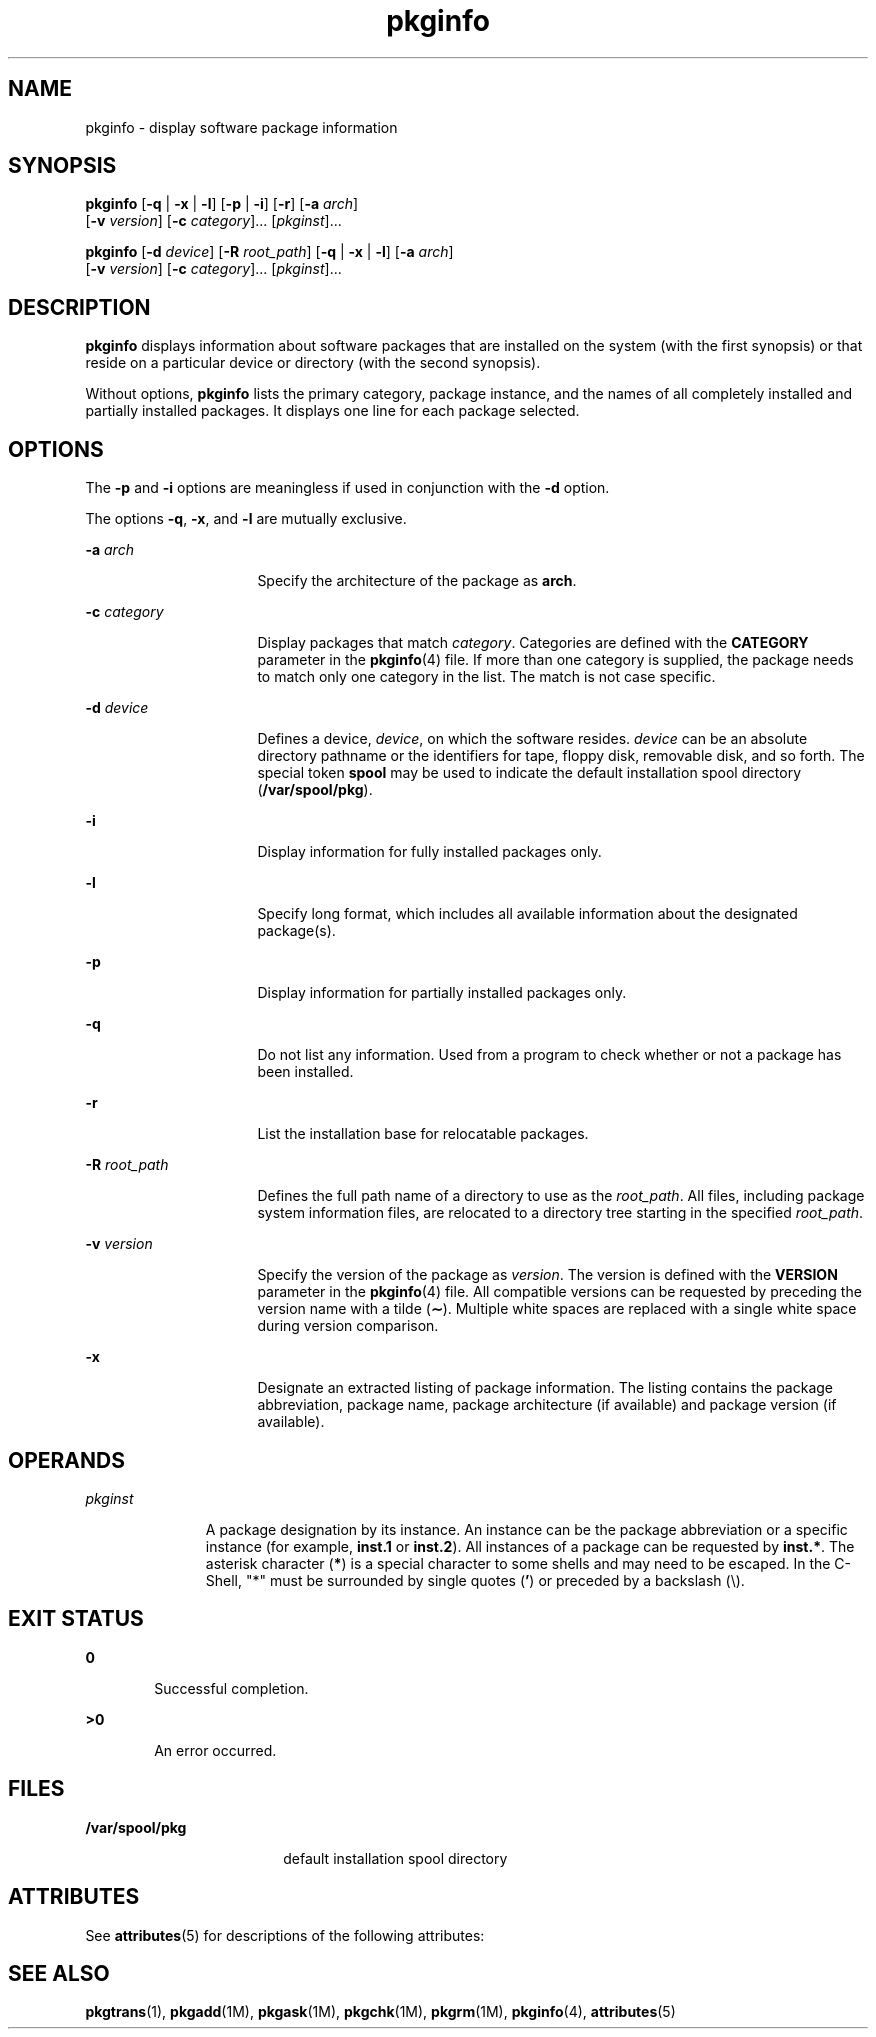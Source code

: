 '\" te
.\" CDDL HEADER START
.\"
.\" The contents of this file are subject to the terms of the
.\" Common Development and Distribution License (the "License").  
.\" You may not use this file except in compliance with the License.
.\"
.\" You can obtain a copy of the license at usr/src/OPENSOLARIS.LICENSE
.\" or http://www.opensolaris.org/os/licensing.
.\" See the License for the specific language governing permissions
.\" and limitations under the License.
.\"
.\" When distributing Covered Code, include this CDDL HEADER in each
.\" file and include the License file at usr/src/OPENSOLARIS.LICENSE.
.\" If applicable, add the following below this CDDL HEADER, with the
.\" fields enclosed by brackets "[]" replaced with your own identifying
.\" information: Portions Copyright [yyyy] [name of copyright owner]
.\"
.\" CDDL HEADER END
.\"  Copyright 1989 AT&T  Copyright (c) 1996 Sun Microsystems, Inc.  All Rights Reserved
.TH pkginfo 1 "6 Nov 2000" "SunOS 5.11" "User Commands"
.SH NAME
pkginfo \- display software package information
.SH SYNOPSIS
.LP
.nf
\fBpkginfo\fR [\fB-q\fR | \fB-x\fR | \fB-l\fR] [\fB-p\fR | \fB-i\fR] [\fB-r\fR] [\fB-a\fR \fIarch\fR] 
    [\fB-v\fR \fIversion\fR] [\fB-c\fR \fIcategory\fR]... [\fIpkginst\fR]...
.fi

.LP
.nf
\fBpkginfo\fR [\fB-d\fR \fIdevice\fR] [\fB-R\fR \fIroot_path\fR] [\fB-q\fR | \fB-x\fR | \fB-l\fR] [\fB-a\fR \fIarch\fR] 
    [\fB-v\fR \fIversion\fR] [\fB-c\fR \fIcategory\fR]... [\fIpkginst\fR]...
.fi

.SH DESCRIPTION
.LP
\fBpkginfo\fR displays information about software packages that are installed on the system (with the first synopsis)  or that reside on a particular device or directory (with the second
synopsis).
.LP
Without options, \fBpkginfo\fR lists the primary category, package instance, and the names of all completely installed and partially installed packages. It displays one line for each
package selected.
.SH OPTIONS
.LP
The \fB-p\fR and \fB-i\fR options are meaningless if used in conjunction with the \fB-d\fR option.
.LP
The options \fB-q\fR, \fB-x\fR, and \fB-l\fR are mutually exclusive.
.sp
.ne 2
.mk
.na
\fB\fB-a\fR\fI arch\fR\fR
.ad
.RS 16n
.rt  
Specify the architecture of the package as \fBarch\fR.
.RE

.sp
.ne 2
.mk
.na
\fB\fB-c\fR\fI category\fR\fR
.ad
.RS 16n
.rt  
Display packages that match  \fIcategory\fR. Categories are defined with the \fBCATEGORY\fR parameter in the \fBpkginfo\fR(4)
file. If more than one category is supplied, the  package needs to match only one category in the list. The match is not case specific.
.RE

.sp
.ne 2
.mk
.na
\fB\fB-d\fR\fI device\fR\fR
.ad
.RS 16n
.rt  
Defines a device, \fIdevice\fR, on which the software resides. \fIdevice\fR
can be an absolute directory pathname or the identifiers for tape, floppy disk, removable disk, and so forth. The special token  \fBspool\fR may be used to indicate the default installation
spool directory (\fB/var/spool/pkg\fR).
.RE

.sp
.ne 2
.mk
.na
\fB\fB-i\fR\fR
.ad
.RS 16n
.rt  
Display information for fully installed packages only.
.RE

.sp
.ne 2
.mk
.na
\fB\fB-l\fR\fR
.ad
.RS 16n
.rt  
Specify long format, which includes all available information about the designated package(s).
.RE

.sp
.ne 2
.mk
.na
\fB\fB-p\fR\fR
.ad
.RS 16n
.rt  
Display information for partially installed packages only.
.RE

.sp
.ne 2
.mk
.na
\fB\fB-q\fR\fR
.ad
.RS 16n
.rt  
Do not list any information. Used from a program to check  whether or not a package has been installed.
.RE

.sp
.ne 2
.mk
.na
\fB\fB-r\fR\fR
.ad
.RS 16n
.rt  
List the installation base for relocatable packages.
.RE

.sp
.ne 2
.mk
.na
\fB\fB-R\fR\fI root_path\fR\fR
.ad
.RS 16n
.rt  
Defines the full path name of a directory to use as the \fIroot_path\fR. All files,
including package system information files, are relocated to a directory tree starting in the specified \fIroot_path\fR.
.RE

.sp
.ne 2
.mk
.na
\fB\fB-v\fR\fI version\fR\fR
.ad
.RS 16n
.rt  
Specify the version of the package as \fIversion\fR. The version is defined with the \fBVERSION\fR parameter in the \fBpkginfo\fR(4)
file. All compatible versions can be requested by preceding the version name with a tilde (\fB\(ap\fR). Multiple white spaces are replaced with a single white space during version comparison.
.RE

.sp
.ne 2
.mk
.na
\fB\fB-x\fR\fR
.ad
.RS 16n
.rt  
Designate an extracted listing of package information. The listing contains the package abbreviation, package name, package architecture (if
available) and package version (if available).
.RE

.SH OPERANDS
.sp
.ne 2
.mk
.na
\fB\fIpkginst\fR\fR
.ad
.RS 11n
.rt  
A package designation by its instance. An instance can be the package abbreviation
or a specific instance (for example, \fBinst.1\fR or \fBinst.2\fR). All instances of a package can be requested by \fBinst.*\fR. The asterisk character (\fB*\fR) is a special character to some shells and may need to be escaped. In the C-Shell, "*" must be surrounded by single quotes (\fB'\fR) or preceded by a backslash (\e).
.RE

.SH EXIT STATUS
.sp
.ne 2
.mk
.na
\fB\fB0\fR\fR
.ad
.RS 6n
.rt  
Successful completion.
.RE

.sp
.ne 2
.mk
.na
\fB\fB>0\fR\fR
.ad
.RS 6n
.rt  
An error occurred.
.RE

.SH FILES
.sp
.ne 2
.mk
.na
\fB\fB/var/spool/pkg\fR\fR
.ad
.RS 18n
.rt  
default installation spool directory
.RE

.SH ATTRIBUTES
.LP
See \fBattributes\fR(5) for descriptions of the following
attributes:
.sp

.sp
.TS
tab() box;
cw(2.75i) |cw(2.75i) 
lw(2.75i) |lw(2.75i) 
.
ATTRIBUTE TYPEATTRIBUTE VALUE
_
AvailabilitySUNWcsu
.TE

.SH SEE ALSO
.LP
\fBpkgtrans\fR(1), \fBpkgadd\fR(1M), \fBpkgask\fR(1M), \fBpkgchk\fR(1M), \fBpkgrm\fR(1M), \fBpkginfo\fR(4), \fBattributes\fR(5)
.LP
\fI\fR
